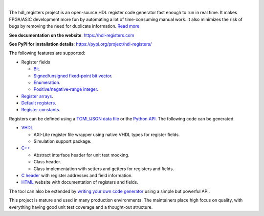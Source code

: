 .. image:: https://hdl-registers.com/logos/banner.png
  :alt: Project banner
  :align: center

|

.. |pic_website| image:: https://hdl-registers.com/badges/website.svg
  :alt: Website
  :target: https://hdl-registers.com

.. |pic_repository| image:: https://hdl-registers.com/badges/repository.svg
  :alt: Repository
  :target: https://gitlab.com/hdl_registers/hdl_registers

.. |pic_chat| image:: https://hdl-registers.com/badges/chat.svg
  :alt: Chat
  :target: https://app.gitter.im/#/room/#60a276916da03739847cca54:gitter.im

.. |pic_pip_install| image:: https://hdl-registers.com/badges/pip_install.svg
  :alt: pypi
  :target: https://pypi.org/project/hdl-registers/

.. |pic_license| image:: https://hdl-registers.com/badges/license.svg
  :alt: License
  :target: https://hdl-registers.com/license_information.html

.. |pic_python_line_coverage| image:: https://hdl-registers.com/badges/python_coverage.svg
  :alt: Python line coverage
  :target: https://hdl-registers.com/python_coverage_html

|pic_website| |pic_repository| |pic_chat| |pic_pip_install| |pic_license| |pic_python_line_coverage|

The hdl_registers project is an open-source HDL register code generator fast enough to run in
real time.
It makes FPGA/ASIC development more fun by automating a lot of time-consuming manual work.
It also minimizes the risk of bugs by removing the need for duplicate information.
`Read more <https://hdl-registers.com/rst/about/about.html>`_

**See documentation on the website**: https://hdl-registers.com

**See PyPI for installation details**: https://pypi.org/project/hdl-registers/

The following features are supported:

* Register fields

  * `Bit <https://hdl-registers.com/rst/field/field_bit.html>`_.
  * `Signed/unsigned fixed-point bit vector <https://hdl-registers.com/rst/field/field_bit_vector.html>`_.
  * `Enumeration <https://hdl-registers.com/rst/field/field_enumeration.html>`_.
  * `Positive/negative-range integer <https://hdl-registers.com/rst/field/field_integer.html>`_.

* `Register arrays <https://hdl-registers.com/rst/basic_feature/basic_feature_register_array.html>`_.
* `Default registers <https://hdl-registers.com/rst/basic_feature/basic_feature_default_registers.html>`_.
* `Register constants <https://hdl-registers.com/rst/constant/constant_overview.html>`_.

Registers can be defined using
a `TOML/JSON data file <https://hdl-registers.com/rst/user_guide/toml_format.html>`_
or the `Python API <https://hdl-registers.com/rst/user_guide/user_guide_python_api.html>`_.
The following code can be generated:

* `VHDL <https://hdl-registers.com/rst/generator/generator_vhdl.html>`_

  * AXI-Lite register file wrapper using native VHDL types for register fields.
  * Simulation support package.

* `C++ <https://hdl-registers.com/rst/generator/generator_cpp.html>`_

  * Abstract interface header for unit test mocking.
  * Class header.
  * Class implementation with setters and getters for registers and fields.

* `C header <https://hdl-registers.com/rst/generator/generator_c.html>`_
  with register addresses and field information.
* `HTML <https://hdl-registers.com/rst/generator/generator_html.html>`_
  website with documentation of registers and fields.

The tool can also be extended by
`writing your own code generator <https://hdl-registers.com/rst/extensions/extensions_custom_generator.html>`_
using a simple but powerful API.

This project is mature and used in many production environments.
The maintainers place high focus on quality, with everything having good unit test coverage and a
thought-out structure.
